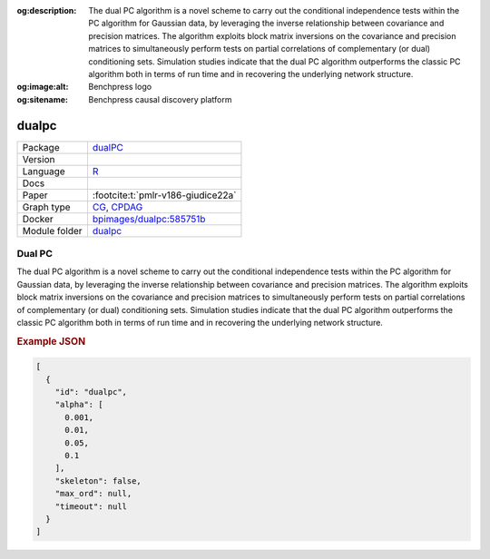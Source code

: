 


:og:description: The dual PC algorithm is a novel scheme to carry out the conditional independence tests within the PC algorithm for Gaussian data, by leveraging the inverse relationship between covariance and precision matrices. The algorithm exploits block matrix inversions on the covariance and precision matrices to simultaneously perform tests on partial correlations of complementary (or dual) conditioning sets. Simulation studies indicate that the dual PC algorithm outperforms the classic PC algorithm both in terms of run time and in recovering the underlying network structure.
:og:image:alt: Benchpress logo
:og:sitename: Benchpress causal discovery platform
 
.. meta::
    :title: Dual PC 
    :description: The dual PC algorithm is a novel scheme to carry out the conditional independence tests within the PC algorithm for Gaussian data, by leveraging the inverse relationship between covariance and precision matrices. The algorithm exploits block matrix inversions on the covariance and precision matrices to simultaneously perform tests on partial correlations of complementary (or dual) conditioning sets. Simulation studies indicate that the dual PC algorithm outperforms the classic PC algorithm both in terms of run time and in recovering the underlying network structure.


.. _dualpc: 

dualpc 
**********



.. list-table:: 

   * - Package
     - `dualPC <https://github.com/enricogiudice/dualPC>`__
   * - Version
     - 
   * - Language
     - `R <https://www.r-project.org/>`__
   * - Docs
     - 
   * - Paper
     - :footcite:t:`pmlr-v186-giudice22a`
   * - Graph type
     - `CG <https://en.wikipedia.org/wiki/Mixed_graph>`__, `CPDAG <https://search.r-project.org/CRAN/refmans/pcalg/html/dag2cpdag.html>`__
   * - Docker 
     - `bpimages/dualpc:585751b <https://hub.docker.com/r/bpimages/dualpc/tags>`__

   * - Module folder
     - `dualpc <https://github.com/felixleopoldo/benchpress/tree/master/workflow/rules/structure_learning_algorithms/dualpc>`__



Dual PC 
-----------


The dual PC algorithm is a novel scheme to carry out the
conditional independence tests within the PC algorithm for Gaussian data, by leveraging the
inverse relationship between covariance and precision matrices. The algorithm exploits block
matrix inversions on the covariance and precision matrices to simultaneously perform tests on
partial correlations of complementary (or dual) conditioning sets. Simulation studies indicate
that the dual PC algorithm outperforms the classic PC algorithm both in terms of run time
and in recovering the underlying network structure.



.. rubric:: Example JSON


.. code-block:: json


    [
      {
        "id": "dualpc",
        "alpha": [
          0.001,
          0.01,
          0.05,
          0.1
        ],
        "skeleton": false,
        "max_ord": null,
        "timeout": null
      }
    ]

.. footbibliography::

